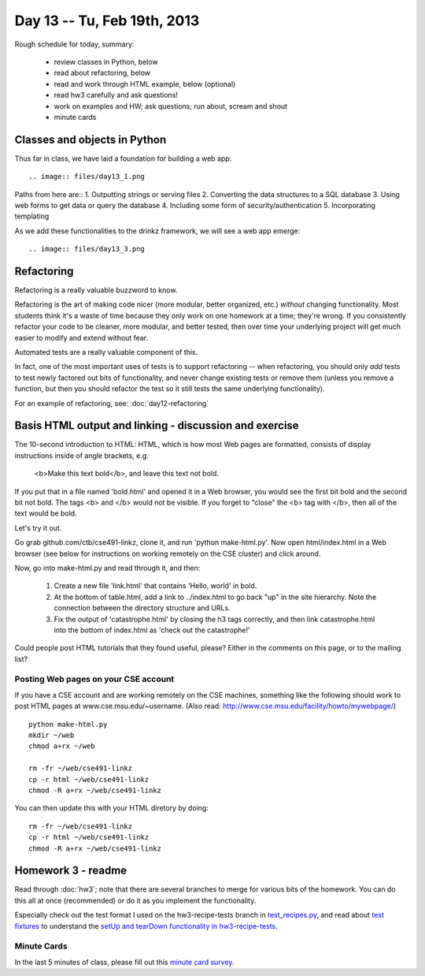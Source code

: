 Day 13 -- Tu, Feb 19th, 2013
============================


Rough schedule for today, summary:

 - review classes in Python, below
 - read about refactoring, below
 - read and work through HTML example, below (optional)
 - read hw3 carefully and ask questions!
 - work on examples and HW; ask questions; run about, scream and shout
 - minute cards

Classes and objects in Python
-----------------------------

Thus far in class, we have laid a foundation for building a web app::

.. image:: files/day13_1.png

Paths from here are::
1. Outputting strings or serving files
2. Converting the data structures to a SQL database
3. Using web forms to get data or query the database
4. Including some form of security/authentication
5. Incorporating templating

.. image:: files/day13_2.png

As we add these functionalities to the drinkz framework, we will see a web app emerge::

.. image:: files/day13_3.png

Refactoring
-----------

Refactoring is a really valuable buzzword to know.

Refactoring is the art of making code nicer (more modular, better
organized, etc.) *without* changing functionality.  Most students
think it's a waste of time because they only work on one homework at a
time; they're wrong.  If you consistently refactor your code to be
cleaner, more modular, and better tested, then over time your underlying
project will get much easier to modify and extend without fear.

Automated tests are a really valuable component of this.

In fact, one of the most important uses of tests is to support
refactoring -- when refactoring, you should only *add* tests to
test newly factored out bits of functionality, and never change
existing tests or remove them (unless you remove a function,
but then you should refactor the test so it still tests the
same underlying functionality).

For an example of refactoring, see: :doc:`day12-refactoring`

Basis HTML output and linking - discussion and exercise
-------------------------------------------------------

The 10-second introduction to HTML: HTML, which is how most Web pages
are formatted, consists of display instructions inside of angle
brackets, e.g.

  <b>Make this text bold</b>, and leave this text not bold.

If you put that in a file named 'bold.html' and opened it in a Web
browser, you would see the first bit bold and the second bit not bold.
The tags <b> and </b> would not be visible.  If you forget to "close"
the <b> tag with </b>, then all of the text would be bold.

Let's try it out.

Go grab github.com/ctb/cse491-linkz, clone it, and run 'python
make-html.py'.  Now open html/index.html in a Web browser (see below
for instructions on working remotely on the CSE cluster) and click
around.

Now, go into make-html.py and read through it, and then:

 1. Create a new file 'link.html' that contains 'Hello, world' in bold.

 2. At the bottom of table.html, add a link to ../index.html to go
    back "up" in the site hierarchy.  Note the connection between the
    directory structure and URLs.

 3. Fix the output of 'catastrophe.html' by closing the h3 tags
    correctly, and then link catastrophe.html into the bottom of
    index.html as 'check out the catastrophe!'

Could people post HTML tutorials that they found useful, please?  Either
in the comments on this page, or to the mailing list?

Posting Web pages on your CSE account
~~~~~~~~~~~~~~~~~~~~~~~~~~~~~~~~~~~~~

If you have a CSE account and are working remotely on the CSE
machines, something like the following should work to post HTML pages
at www.cse.msu.edu/~username.  (Also read:
http://www.cse.msu.edu/facility/howto/mywebpage/) ::

   python make-html.py
   mkdir ~/web
   chmod a+rx ~/web

   rm -fr ~/web/cse491-linkz
   cp -r html ~/web/cse491-linkz
   chmod -R a+rx ~/web/cse491-linkz

You can then update this with your HTML diretory by doing::

   rm -fr ~/web/cse491-linkz
   cp -r html ~/web/cse491-linkz
   chmod -R a+rx ~/web/cse491-linkz

Homework 3 - readme
-------------------

Read through :doc:`hw3`; note that there are several branches to merge
for various bits of the homework. You can do this all at once
(recommended) or do it as you implement the functionality.

Especially check out the test format I used on the hw3-recipe-tests
branch in `test_recipes.py
<https://github.com/ctb/cse491-drinkz/blob/hw3-recipe-tests/drinkz/test_recipes.py>`__,
and read about `test fixtures
<http://en.wikipedia.org/wiki/Test_fixture#Software>`__ to understand
the `setUp and tearDown functionality in hw3-recipe-tests
<https://github.com/ctb/cse491-drinkz/blob/hw3-recipe-tests/drinkz/test_recipes.py#L9>`__.

Minute Cards
~~~~~~~~~~~~

In the last 5 minutes of class, please fill out this `minute card survey <https://docs.google.com/spreadsheet/viewform?formkey=dHFMMmg5djBFMTFQV2paSlNtWG94X0E6MQ#gid=0>`__.

